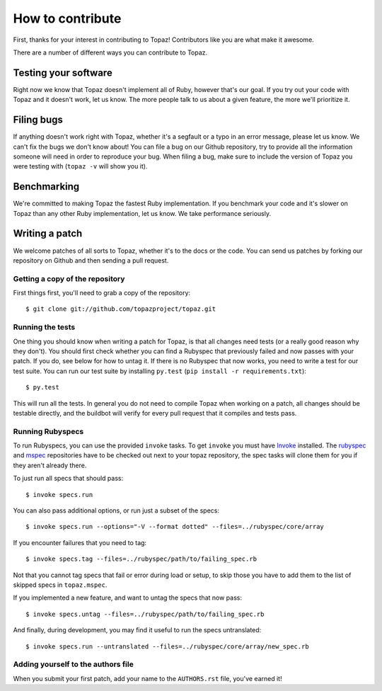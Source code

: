 How to contribute
=================

First, thanks for your interest in contributing to Topaz! Contributors like you
are what make it awesome.

There are a number of different ways you can contribute to Topaz.

Testing your software
---------------------

Right now we know that Topaz doesn't implement all of Ruby, however that's our
goal. If you try out your code with Topaz and it doesn't work, let us know. The
more people talk to us about a given feature, the more we'll prioritize it.

Filing bugs
-----------

If anything doesn't work right with Topaz, whether it's a segfault or a typo in
an error message, please let us know. We can't fix the bugs we don't know about!
You can file a bug on our Github repository, try to provide all the information
someone will need in order to reproduce your bug. When filing a bug, make sure
to include the version of Topaz you were testing with (``topaz -v`` will show
you it).

Benchmarking
------------

We're committed to making Topaz the fastest Ruby implementation. If you
benchmark your code and it's slower on Topaz than any other Ruby implementation,
let us know. We take performance seriously.

Writing a patch
---------------

We welcome patches of all sorts to Topaz, whether it's to the docs or the code.
You can send us patches by forking our repository on Github and then sending a
pull request.

Getting a copy of the repository
~~~~~~~~~~~~~~~~~~~~~~~~~~~~~~~~

First things first, you'll need to grab a copy of the repository::

    $ git clone git://github.com/topazproject/topaz.git

Running the tests
~~~~~~~~~~~~~~~~~

One thing you should know when writing a patch for Topaz, is that all changes
need tests (or a really good reason why they don't). You should first check
whether you can find a Rubyspec that previously failed and now passes with your
patch. If you do, see below for how to untag it. If there is no Rubyspec that
now works, you need to write a test for our test suite. You can run our test
suite by installing ``py.test`` (``pip install -r requirements.txt``)::

    $ py.test

This will run all the tests. In general you do not need to compile Topaz when
working on a patch, all changes should be testable directly, and the buildbot
will verify for every pull request that it compiles and tests pass.

Running Rubyspecs
~~~~~~~~~~~~~~~~~

To run Rubyspecs, you can use the provided ``invoke`` tasks. To get ``invoke``
you must have `Invoke`_ installed. The `rubyspec`_ and `mspec`_ repositories
have to be checked out next to your topaz repository, the spec tasks will clone
them for you if they aren't already there.

To just run all specs that should pass::

    $ invoke specs.run

You can also pass additional options, or run just a subset of the specs::

    $ invoke specs.run --options="-V --format dotted" --files=../rubyspec/core/array

If you encounter failures that you need to tag::

    $ invoke specs.tag --files=../rubyspec/path/to/failing_spec.rb

Not that you cannot tag specs that fail or error during load or setup,
to skip those you have to add them to the list of skipped specs in
``topaz.mspec``.

If you implemented a new feature, and want to untag the specs that now pass::

    $ invoke specs.untag --files=../rubyspec/path/to/failing_spec.rb

And finally, during development, you may find it useful to run the
specs untranslated::

    $ invoke specs.run --untranslated --files=../rubyspec/core/array/new_spec.rb

Adding yourself to the authors file
~~~~~~~~~~~~~~~~~~~~~~~~~~~~~~~~~~~

When you submit your first patch, add your name to the ``AUTHORS.rst`` file,
you've earned it!


.. _`Invoke`: http://pyinvoke.org
.. _`rubyspec`: https://github.com/ruby/rubyspec
.. _`mspec`: https://github.com/ruby/mspec
